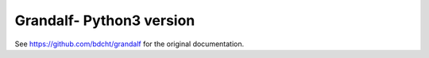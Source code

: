 =================================================
Grandalf- Python3 version
=================================================

See https://github.com/bdcht/grandalf for the original documentation.

